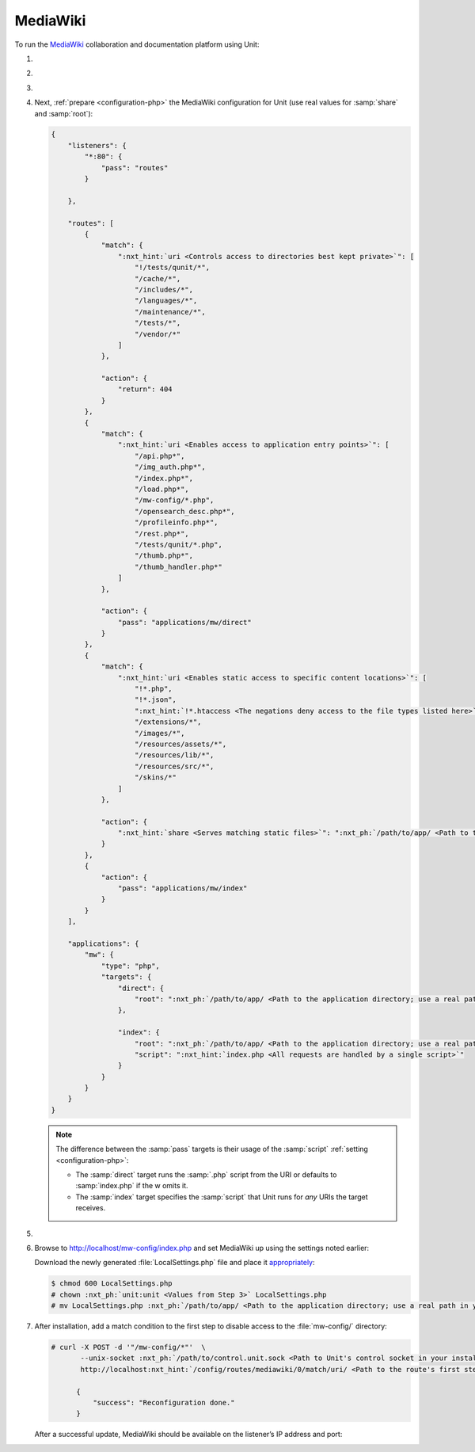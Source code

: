 .. |app| replace:: MediaWiki
.. |mod| replace:: PHP
.. |app-link| replace:: core files
.. _app-link: https://www.mediawiki.org/wiki/Download

#########
MediaWiki
#########

To run the `MediaWiki <https://www.mediawiki.org/>`_ collaboration and
documentation platform using Unit:

#. .. include:: ../include/howto_install_unit.rst

#. .. include:: ../include/howto_install_app.rst

#. .. include:: ../include/howto_change_ownership.rst

#. Next, :ref:`prepare <configuration-php>` the |app| configuration for Unit
   (use real values for :samp:`share` and :samp:`root`):

   .. code-block:: json

      {
          "listeners": {
              "*:80": {
                  "pass": "routes"
              }

          },

          "routes": [
              {
                  "match": {
                      ":nxt_hint:`uri <Controls access to directories best kept private>`": [
                          "!/tests/qunit/*",
                          "/cache/*",
                          "/includes/*",
                          "/languages/*",
                          "/maintenance/*",
                          "/tests/*",
                          "/vendor/*"
                      ]
                  },

                  "action": {
                      "return": 404
                  }
              },
              {
                  "match": {
                      ":nxt_hint:`uri <Enables access to application entry points>`": [
                          "/api.php*",
                          "/img_auth.php*",
                          "/index.php*",
                          "/load.php*",
                          "/mw-config/*.php",
                          "/opensearch_desc.php*",
                          "/profileinfo.php*",
                          "/rest.php*",
                          "/tests/qunit/*.php",
                          "/thumb.php*",
                          "/thumb_handler.php*"
                      ]
                  },

                  "action": {
                      "pass": "applications/mw/direct"
                  }
              },
              {
                  "match": {
                      ":nxt_hint:`uri <Enables static access to specific content locations>`": [
                          "!*.php",
                          "!*.json",
                          ":nxt_hint:`!*.htaccess <The negations deny access to the file types listed here>`",
                          "/extensions/*",
                          "/images/*",
                          "/resources/assets/*",
                          "/resources/lib/*",
                          "/resources/src/*",
                          "/skins/*"
                      ]
                  },

                  "action": {
                      ":nxt_hint:`share <Serves matching static files>`": ":nxt_ph:`/path/to/app/ <Path to the application directory; use a real path in your configuration>`"
                  }
              },
              {
                  "action": {
                      "pass": "applications/mw/index"
                  }
              }
          ],

          "applications": {
              "mw": {
                  "type": "php",
                  "targets": {
                      "direct": {
                          "root": ":nxt_ph:`/path/to/app/ <Path to the application directory; use a real path in your configuration>`"
                      },

                      "index": {
                          "root": ":nxt_ph:`/path/to/app/ <Path to the application directory; use a real path in your configuration>`",
                          "script": ":nxt_hint:`index.php <All requests are handled by a single script>`"
                      }
                  }
              }
          }
      }

   .. note::

      The difference between the :samp:`pass` targets is their usage of the
      :samp:`script` :ref:`setting <configuration-php>`:

      - The :samp:`direct` target runs the :samp:`.php` script from the URI or
        defaults to :samp:`index.php` if the w omits it.
      - The :samp:`index` target specifies the :samp:`script` that Unit runs
        for *any* URIs the target receives.

#. .. include:: ../include/howto_upload_config.rst

#. Browse to http://localhost/mw-config/index.php and set |app| up using
   the settings noted earlier:

   .. image:: ../images/mw_install.png
      :width: 100%
      :alt: MediaWiki on Unit

   Download the newly generated :file:`LocalSettings.php` file and place it
   `appropriately <https://www.mediawiki.org/wiki/Manual:Config_script>`_:

   .. code-block:: console

      $ chmod 600 LocalSettings.php
      # chown :nxt_ph:`unit:unit <Values from Step 3>` LocalSettings.php
      # mv LocalSettings.php :nxt_ph:`/path/to/app/ <Path to the application directory; use a real path in your configuration>`

#. After installation, add a match condition to the first step to disable
   access to the :file:`mw-config/` directory:

   .. code-block:: console

      # curl -X POST -d '"/mw-config/*"'  \
             --unix-socket :nxt_ph:`/path/to/control.unit.sock <Path to Unit's control socket in your installation>`  \
             http://localhost:nxt_hint:`/config/routes/mediawiki/0/match/uri/ <Path to the route's first step condition and the 'uri' value in it>`

            {
                "success": "Reconfiguration done."
            }

   After a successful update, |app| should be available on the listener’s IP
   address and port:

   .. image:: ../images/mw_ready.png
      :width: 100%
      :alt: MediaWiki on Unit
